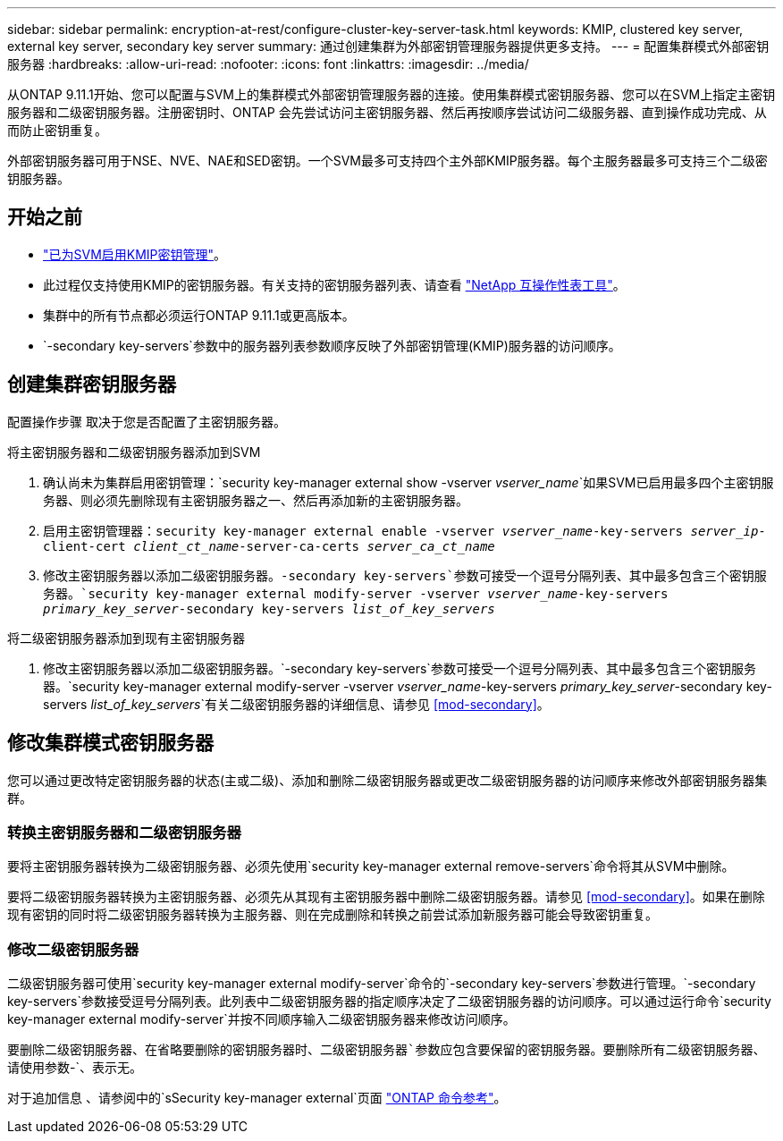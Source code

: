 ---
sidebar: sidebar 
permalink: encryption-at-rest/configure-cluster-key-server-task.html 
keywords: KMIP, clustered key server, external key server, secondary key server 
summary: 通过创建集群为外部密钥管理服务器提供更多支持。 
---
= 配置集群模式外部密钥服务器
:hardbreaks:
:allow-uri-read: 
:nofooter: 
:icons: font
:linkattrs: 
:imagesdir: ../media/


[role="lead"]
从ONTAP 9.11.1开始、您可以配置与SVM上的集群模式外部密钥管理服务器的连接。使用集群模式密钥服务器、您可以在SVM上指定主密钥服务器和二级密钥服务器。注册密钥时、ONTAP 会先尝试访问主密钥服务器、然后再按顺序尝试访问二级服务器、直到操作成功完成、从而防止密钥重复。

外部密钥服务器可用于NSE、NVE、NAE和SED密钥。一个SVM最多可支持四个主外部KMIP服务器。每个主服务器最多可支持三个二级密钥服务器。



== 开始之前

* link:install-ssl-certificates-hardware-task.html["已为SVM启用KMIP密钥管理"]。
* 此过程仅支持使用KMIP的密钥服务器。有关支持的密钥服务器列表、请查看 link:http://mysupport.netapp.com/matrix/["NetApp 互操作性表工具"^]。
* 集群中的所有节点都必须运行ONTAP 9.11.1或更高版本。
* `-secondary key-servers`参数中的服务器列表参数顺序反映了外部密钥管理(KMIP)服务器的访问顺序。




== 创建集群密钥服务器

配置操作步骤 取决于您是否配置了主密钥服务器。

[role="tabbed-block"]
====
.将主密钥服务器和二级密钥服务器添加到SVM
--
. 确认尚未为集群启用密钥管理：`security key-manager external show -vserver _vserver_name_`如果SVM已启用最多四个主密钥服务器、则必须先删除现有主密钥服务器之一、然后再添加新的主密钥服务器。
. 启用主密钥管理器：`security key-manager external enable -vserver _vserver_name_-key-servers _server_ip_-client-cert _client_ct_name_-server-ca-certs _server_ca_ct_name_`
. 修改主密钥服务器以添加二级密钥服务器。`-secondary key-servers`参数可接受一个逗号分隔列表、其中最多包含三个密钥服务器。`security key-manager external modify-server -vserver _vserver_name_-key-servers _primary_key_server_-secondary key-servers _list_of_key_servers_`


--
.将二级密钥服务器添加到现有主密钥服务器
--
. 修改主密钥服务器以添加二级密钥服务器。`-secondary key-servers`参数可接受一个逗号分隔列表、其中最多包含三个密钥服务器。`security key-manager external modify-server -vserver _vserver_name_-key-servers _primary_key_server_-secondary key-servers _list_of_key_servers_`有关二级密钥服务器的详细信息、请参见 <<mod-secondary>>。


--
====


== 修改集群模式密钥服务器

您可以通过更改特定密钥服务器的状态(主或二级)、添加和删除二级密钥服务器或更改二级密钥服务器的访问顺序来修改外部密钥服务器集群。



=== 转换主密钥服务器和二级密钥服务器

要将主密钥服务器转换为二级密钥服务器、必须先使用`security key-manager external remove-servers`命令将其从SVM中删除。

要将二级密钥服务器转换为主密钥服务器、必须先从其现有主密钥服务器中删除二级密钥服务器。请参见 <<mod-secondary>>。如果在删除现有密钥的同时将二级密钥服务器转换为主服务器、则在完成删除和转换之前尝试添加新服务器可能会导致密钥重复。



=== 修改二级密钥服务器

二级密钥服务器可使用`security key-manager external modify-server`命令的`-secondary key-servers`参数进行管理。`-secondary key-servers`参数接受逗号分隔列表。此列表中二级密钥服务器的指定顺序决定了二级密钥服务器的访问顺序。可以通过运行命令`security key-manager external modify-server`并按不同顺序输入二级密钥服务器来修改访问顺序。

要删除二级密钥服务器、在省略要删除的密钥服务器时、`二级密钥服务器`参数应包含要保留的密钥服务器。要删除所有二级密钥服务器、请使用参数`-`、表示无。

对于追加信息 、请参阅中的`sSecurity key-manager external`页面 link:https://docs.netapp.com/ontap-9/topic/com.netapp.nav.cr/home.html["ONTAP 命令参考"^]。
